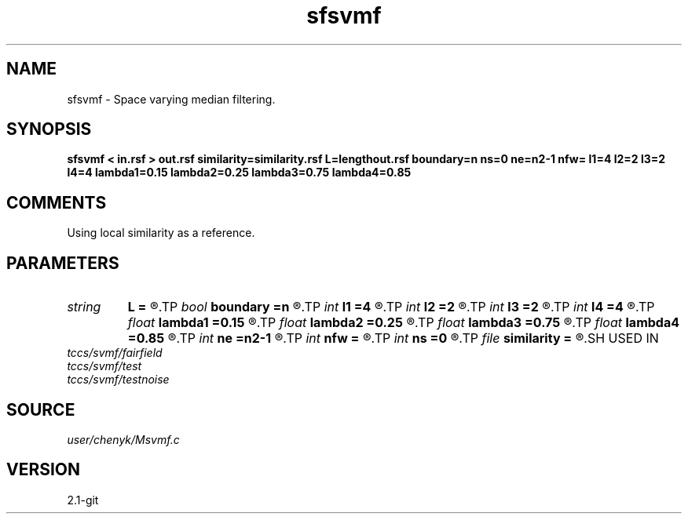.TH sfsvmf 1  "APRIL 2019" Madagascar "Madagascar Manuals"
.SH NAME
sfsvmf \- Space varying median filtering. 
.SH SYNOPSIS
.B sfsvmf < in.rsf > out.rsf similarity=similarity.rsf L=lengthout.rsf boundary=n ns=0 ne=n2-1 nfw= l1=4 l2=2 l3=2 l4=4 lambda1=0.15 lambda2=0.25 lambda3=0.75 lambda4=0.85
.SH COMMENTS
Using local similarity as a reference.

.SH PARAMETERS
.PD 0
.TP
.I string 
.B L
.B =
.R  	auxiliary output file name
.TP
.I bool   
.B boundary
.B =n
.R  [y/n]	if y, boundary is data, whereas zero
.TP
.I int    
.B l1
.B =4
.R  	space-varying window parameter "l1" (default=4)
.TP
.I int    
.B l2
.B =2
.R  	space-varying window parameter "l2" (default=2)
.TP
.I int    
.B l3
.B =2
.R  	space-varying window parameter "l3" (default=2)
.TP
.I int    
.B l4
.B =4
.R  	space-varying window parameter "l4" (default=4)
.TP
.I float  
.B lambda1
.B =0.15
.R  	space-varying window parameter "lambda1" (default=0.15)
.TP
.I float  
.B lambda2
.B =0.25
.R  	space-varying window parameter "lambda2" (default=0.25)
.TP
.I float  
.B lambda3
.B =0.75
.R  	space-varying window parameter "lambda3" (default=0.75)
.TP
.I float  
.B lambda4
.B =0.85
.R  	space-varying window parameter "lambda4" (default=0.85)
.TP
.I int    
.B ne
.B =n2-1
.R  	processing window ending point, corresponding to the temporal axis, n2 means transposed first-axis dimension.
.TP
.I int    
.B nfw
.B =
.R  	reference filter-window length (>l4, positive and odd integer)
.TP
.I int    
.B ns
.B =0
.R  	processing window starting point, corresponding to the temporal axis
.TP
.I file   
.B similarity
.B =
.R  	auxiliary input file name
.SH USED IN
.TP
.I tccs/svmf/fairfield
.TP
.I tccs/svmf/test
.TP
.I tccs/svmf/testnoise
.SH SOURCE
.I user/chenyk/Msvmf.c
.SH VERSION
2.1-git
